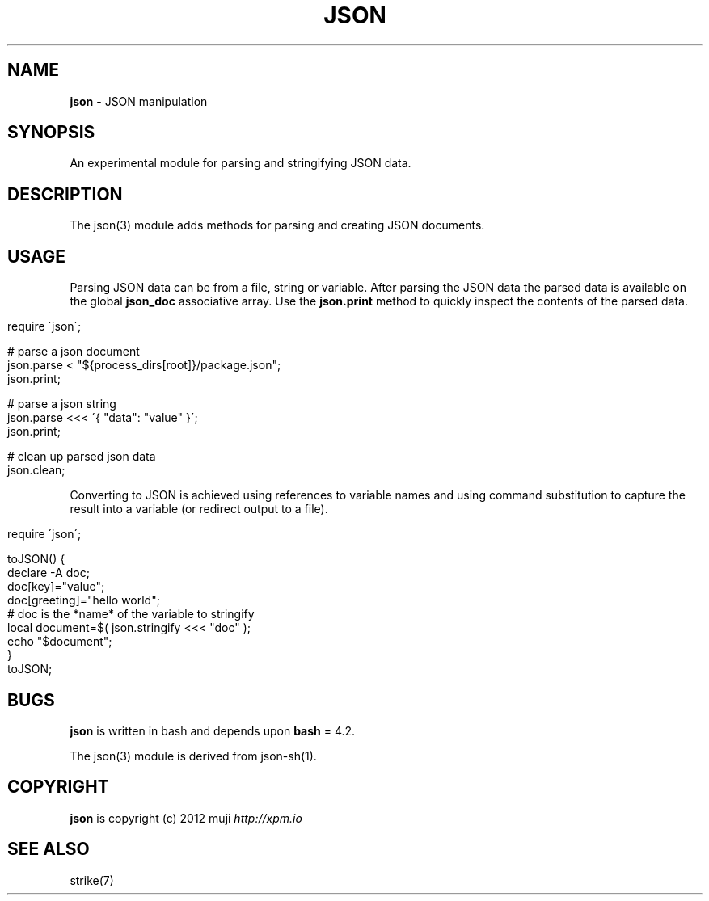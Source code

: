 .\" generated with Ronn/v0.7.3
.\" http://github.com/rtomayko/ronn/tree/0.7.3
.
.TH "JSON" "3" "February 2013" "" ""
.
.SH "NAME"
\fBjson\fR \- JSON manipulation
.
.SH "SYNOPSIS"
An experimental module for parsing and stringifying JSON data\.
.
.SH "DESCRIPTION"
The json(3) module adds methods for parsing and creating JSON documents\.
.
.SH "USAGE"
Parsing JSON data can be from a file, string or variable\. After parsing the JSON data the parsed data is available on the global \fBjson_doc\fR associative array\. Use the \fBjson\.print\fR method to quickly inspect the contents of the parsed data\.
.
.IP "" 4
.
.nf

require \'json\';

# parse a json document
json\.parse < "${process_dirs[root]}/package\.json";
json\.print;

# parse a json string
json\.parse <<< \'{ "data": "value" }\';
json\.print;

# clean up parsed json data
json\.clean;
.
.fi
.
.IP "" 0
.
.P
Converting to JSON is achieved using references to variable names and using command substitution to capture the result into a variable (or redirect output to a file)\.
.
.IP "" 4
.
.nf

require \'json\';

toJSON() {
    declare \-A doc;
    doc[key]="value";
    doc[greeting]="hello world";
    # doc is the *name* of the variable to stringify
    local document=$( json\.stringify <<< "doc" );
    echo "$document";
}
toJSON;
.
.fi
.
.IP "" 0
.
.SH "BUGS"
\fBjson\fR is written in bash and depends upon \fBbash\fR = 4\.2\.
.
.P
The json(3) module is derived from json\-sh(1)\.
.
.SH "COPYRIGHT"
\fBjson\fR is copyright (c) 2012 muji \fIhttp://xpm\.io\fR
.
.SH "SEE ALSO"
strike(7)
